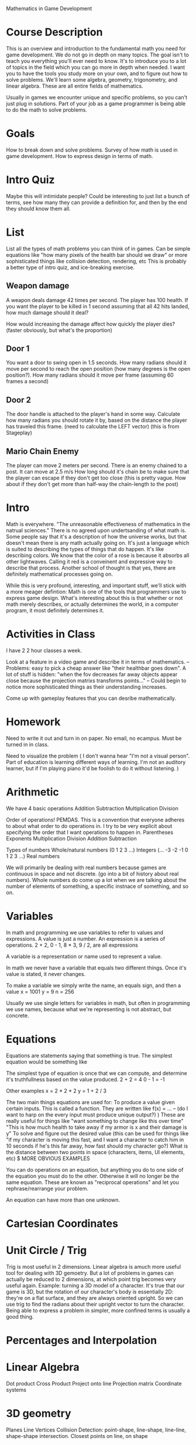 Mathematics in Game Development  

* Course Description
  This is an overview and introduction to the fundamental math you need for game development. 
  We do not go in depth on many topics. 
  The goal isn't to teach you everything you'll ever need to know. It's to introduce you to a lot of topics in the field which you can go more in depth when needed. I want you to have the tools you study more on your own, and to figure out how to solve problems. 
  We'll learn some algebra, geometry, trigonometry, and linear algebra. These are all entire fields of mathematics. 

  Usually in games we encounter unique and specific problems, so you can't just plug in solutions. Part of your job as a game programmer is being able to do the math to solve problems.
* Goals
  How to break down and solve problems.
  Survey of how math is used in game development. 
  How to express design in terms of math. 
* Intro Quiz
  Maybe this will intimidate people? 
  Could be interesting to just list a bunch of terms, see how many they can provide a definition for, and then by the end they should know them all. 
* List
  List all the types of math problems you can think of in games. Can be simple equations like "how many pixels of the health bar should we draw" or more sophisticated things like collision detection, rendering, etc
  This is probably a better type of intro quiz, and ice-breaking exercise. 
** Weapon damage
   A weapon deals damage 42 times per second. The player has 100 health. If you want the player to be killed in 1 second assuming that all 42 hits landed, how much damage should it deal?

   How would increasing the damage affect how quickly the player dies? (faster obviously, but what's the proportion)
** Door 1
   You want a door to swing open in 1.5 seconds. How many radians should it move per second to reach the open position (how many degrees is the open position?). How many radians should it move per frame (assuming 60 frames a second)
** Door 2
   The door handle is attached to the player's hand in some way. Calculate how many radians you should rotate it by, based on the distance the player has traveled this frame. (need to calculate the LEFT vector)
   (this is from Stageplay)
** Mario Chain Enemy
   The player can move 2 meters per second. 
   There is an enemy chained to a post. It can move at 2.5 m/s
   How long should it's chain be to make sure that the player can escape if they don't get too close (this is pretty vague. How about if they don't get more than half-way the chain-length to the post)
* Intro
  Math is everywhere. 
  "The unreasonable effectiveness of mathematics in the natrual sciences."
  There is no agreed upon undertsanding of what math is. Some people say that it's a description of how the universe works, but that doesn't mean there is any math actually going on. It's just a language which is suited to describing the types of things that do happen. It's like describing colors. We know that the color of a rose is because it absorbs all other lightwaves. Calling it red is a conveinent and expressive way to describe that process. 
  Another school of thought is that yes, there are definitely mathematical processes going on. 

  While this is very profound, interesting, and important stuff, we'll stick with a more meager defintion: Math is one of the tools that programmers use to express game design. 
  What's interesting about this is that whether or not math merely describes, or actually determines the world, in a computer program, it most definitely determines it. 
* Activities in Class
  I have 2 2 hour classes a week. 

  Look at a feature in a video game and describe it in terms of mathematics. 
  -- Problems: easy to pick a cheap answer like "their healthbar goes down". A lot of stuff is hidden: "when the fov decreases far away objects appear close because the projection matrixs transforms points..."
  -- Could begin to notice more sophisticated things as their understanding increases. 

  Come up with gameplay features that you can desribe mathematically. 
* Homework
  Need to write it out and turn in on paper. No email, no ecampus. Must be turned in in class. 

  Need to visualize the problem ( I don't wanna hear "I'm not a visual person". Part of education is learning different ways of learning. I'm not an auditory learner, but if I'm playing piano it'd be foolish to do it without listening. )
* Arithmetic
  We have 4 basic operations
  Addition
  Subtraction
  Multiplication
  Division

  Order of operations! PEMDAS. This is a convention that everyone adheres to about what order to do operations in. 
  I try to be very explicit about specifying the order that I want operations to happen in. 
  Parentheses
  Exponents
  Multiplication
  Division
  Addition
  Subtraction

  Types of numbers
  Whole/natural numbers (0 1 2 3 ...)
  Integers (... -3 -2 -1 0 1 2 3 ...)
  Real numbers

  We will primarily be dealing with real numbers because games are continuous in space and not discrete. (go into a bit of history about real numbers). 
  Whole numbers do come up a lot when we are talking about the number of elements of something, a specific instnace of something, and so on. 
* Variables
  In math and programming we use variables to refer to values and expressions. 
  A value is just a number. 
  An expression is a series of operations. 2 + 2, 0 - 1, 8 * 3, 9 / 2, are all expressions

  A variable is a representation or name used to represent a value.

  In math we never have a variable that equals two different things. Once it's value is stated, it never changes. 

  To make a variable we simply write the name, an equals sign, and then a value 
  x = 1001
  y = 9
  n = 256

Usually we use single letters for variables in math, but often in programming we use names, because what we're representing is not abstract, but concrete. 

* Equations
  Equations are statements saying that something is true. 
  The simplest equation would be something like 

  The simplest type of equation is once that we can compute, and determine it's truthfullness based on the value produced. 
  2 + 2 = 4 
  0 - 1 = -1

  Other examples
  x = 2 * 2 * 2
  y = 1 + 2 / 3

  The two main things equations are used for: 
    To produce a value given certain inputs. This is called a function. They are written like f(x) = ...
      -- (do I want to harp on the every input must produce unique output?) )
      These are really useful for things like "want something to change like this over time"
      "This is how much health to take away if my armor is x and their damage is y"
    To solve and figure out the desired value (this can be used for things like "if my character is moving this fast, and I want a character to catch him in 10 seconds if he's this far away, how fast should my character go?)
      What is the distance between two points in space (characters, items, UI elements, etc)
      $ MORE OBVIOUS EXAMPLES

  

  You can do operations on an equation, but anything you do to one side of the equation you must do to the other. Otherwise it will no longer be the same equation. 
  These are known as "reciprocal operations" and let you rephrase/rearrange your problem. 

  An equation can have more than one unknown. 
* Cartesian Coordinates
* Unit Circle / Trig
  Trig is most useful in 2 dimensions. Linear algebra is amuch more useful tool for dealing with 3D gemoetry. But a lot of problems in games can actually be reduced to 2 dimensions, at which point trig becomes very useful again. Example: turning a 3D model of a character. It's true that our game is 3D, but the rotation of our character's body is essentially 2D: they're on a flat surface, and they are always oriented upright. So we can use trig to find the radians about their upright vector to turn the character. Being able to express a problem in simpler, more confined terms is usually a good thing. 
* Percentages and Interpolation
* Linear Algebra
  Dot product
  Cross Product
  Project onto line
  Projection matrix
  Coordinate systems

* 3D geometry
  Planes
  Line
  Vertices
  Collision Detection: point-shape, line-shape, line-line, shape-shape intersection. Closest points on line, on shape
* Calculus
* Discrete Mathematics
  Games simulate continuous motion by displaying a series of discrete frames quickly. Everything that happens in a game, under the hood, is discrete. We simulate at time t, then draw the results, then simulate at time t2. Even tho the equation may be continuous, we are simulating it in discrete chunks. 
  Example: if an object is moving to the right with velocity 60, and our FPS is 60, then it will move 1 unit every frame. That means if we frame-stepped our game we would see it teleport between coordinate 0 & 1, 1 & 2, etectera
  This does not seem to be the way the world really works (?)
* Probability
  LOST ALL THIS DATA FUCK!
{this is the only example I've found where P(A | B) doesn't just wind up being P(A). The fact that they are almost always the same is really not intuitive to me. }

** Problems
   Given a card-game find how many copies of cards you're allowed to have in a deck if you want the probability of drawing that card to be N

   Find the probabilities of the different hands in poker. 
   How would you change the rules to increase the probability of getting certain hands?
   How about increasing the probability gap between the lower tier and higher tier hands (like let's say you want 30% chance of a low-tier hand, but a 1% chance of getting the highest hand)

* Resources
3Blue1Brown Linear Algebra Playlist
https://www.youtube.com/watch?v=fNk_zzaMoSs&list=PLZHQObOWTQDPD3MizzM2xVFitgF8hE_ab

The Essence of Calculus
https://www.youtube.com/watch?v=WUvTyaaNkzM&list=PLZHQObOWTQDMsr9K-rj53DwVRMYO3t5Yr

https://www.youtube.com/watch?v=d4EgbgTm0Bg

https://www.khanacademy.org/

Various tutorials on some math and physics game dev stuff. 
http://www.allenchou.net/blog/

Truth in Game Design (
https://www.youtube.com/watch?v=C5FUtrmO7gI
